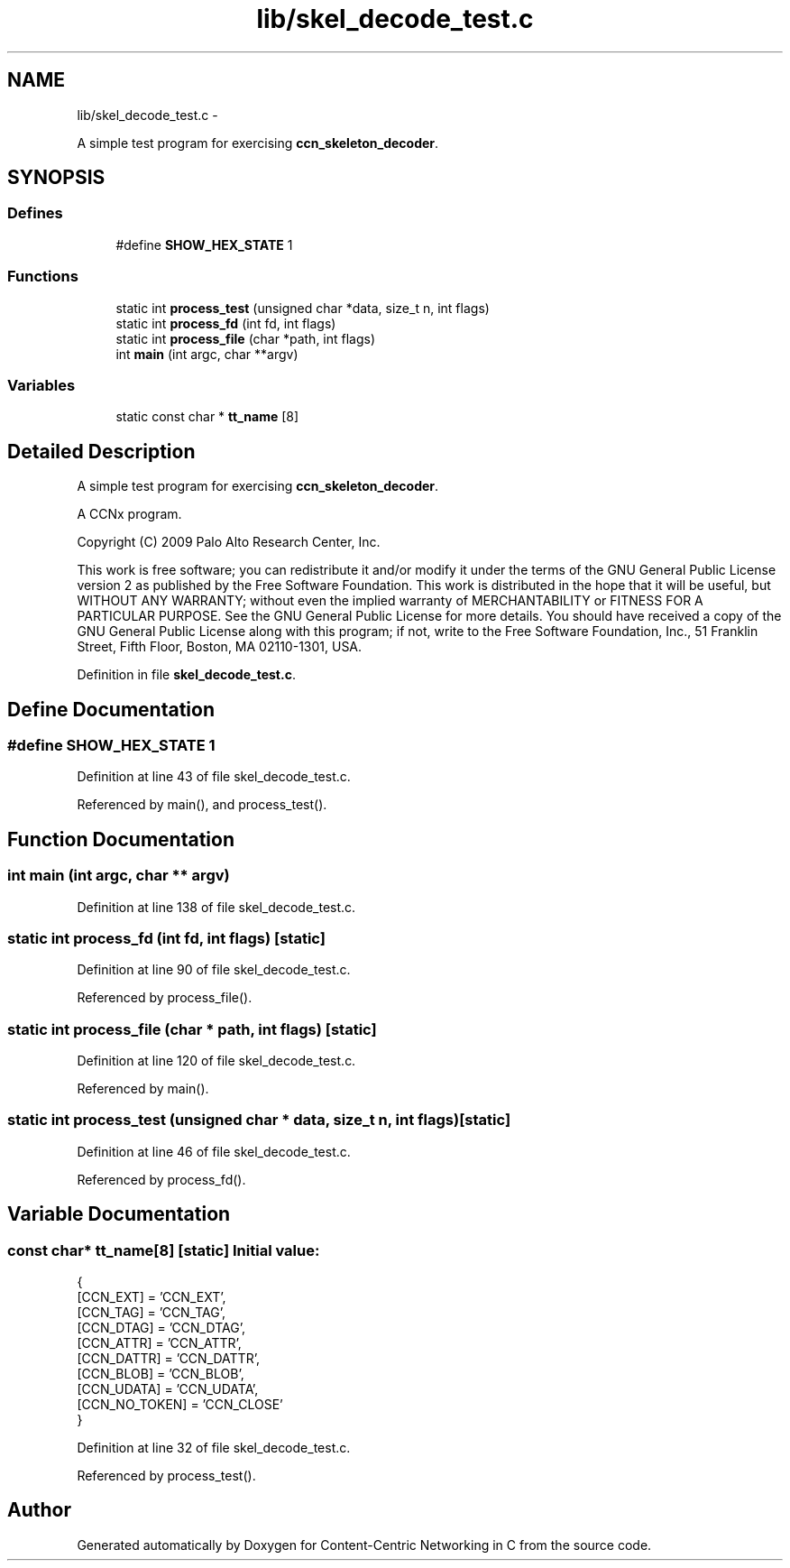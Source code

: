 .TH "lib/skel_decode_test.c" 3 "19 May 2013" "Version 0.7.2" "Content-Centric Networking in C" \" -*- nroff -*-
.ad l
.nh
.SH NAME
lib/skel_decode_test.c \- 
.PP
A simple test program for exercising \fBccn_skeleton_decoder\fP.  

.SH SYNOPSIS
.br
.PP
.SS "Defines"

.in +1c
.ti -1c
.RI "#define \fBSHOW_HEX_STATE\fP   1"
.br
.in -1c
.SS "Functions"

.in +1c
.ti -1c
.RI "static int \fBprocess_test\fP (unsigned char *data, size_t n, int flags)"
.br
.ti -1c
.RI "static int \fBprocess_fd\fP (int fd, int flags)"
.br
.ti -1c
.RI "static int \fBprocess_file\fP (char *path, int flags)"
.br
.ti -1c
.RI "int \fBmain\fP (int argc, char **argv)"
.br
.in -1c
.SS "Variables"

.in +1c
.ti -1c
.RI "static const char * \fBtt_name\fP [8]"
.br
.in -1c
.SH "Detailed Description"
.PP 
A simple test program for exercising \fBccn_skeleton_decoder\fP. 

A CCNx program.
.PP
Copyright (C) 2009 Palo Alto Research Center, Inc.
.PP
This work is free software; you can redistribute it and/or modify it under the terms of the GNU General Public License version 2 as published by the Free Software Foundation. This work is distributed in the hope that it will be useful, but WITHOUT ANY WARRANTY; without even the implied warranty of MERCHANTABILITY or FITNESS FOR A PARTICULAR PURPOSE. See the GNU General Public License for more details. You should have received a copy of the GNU General Public License along with this program; if not, write to the Free Software Foundation, Inc., 51 Franklin Street, Fifth Floor, Boston, MA 02110-1301, USA. 
.PP
Definition in file \fBskel_decode_test.c\fP.
.SH "Define Documentation"
.PP 
.SS "#define SHOW_HEX_STATE   1"
.PP
Definition at line 43 of file skel_decode_test.c.
.PP
Referenced by main(), and process_test().
.SH "Function Documentation"
.PP 
.SS "int main (int argc, char ** argv)"
.PP
Definition at line 138 of file skel_decode_test.c.
.SS "static int process_fd (int fd, int flags)\fC [static]\fP"
.PP
Definition at line 90 of file skel_decode_test.c.
.PP
Referenced by process_file().
.SS "static int process_file (char * path, int flags)\fC [static]\fP"
.PP
Definition at line 120 of file skel_decode_test.c.
.PP
Referenced by main().
.SS "static int process_test (unsigned char * data, size_t n, int flags)\fC [static]\fP"
.PP
Definition at line 46 of file skel_decode_test.c.
.PP
Referenced by process_fd().
.SH "Variable Documentation"
.PP 
.SS "const char* \fBtt_name\fP[8]\fC [static]\fP"\fBInitial value:\fP
.PP
.nf
 {
    [CCN_EXT] = 'CCN_EXT',
    [CCN_TAG] = 'CCN_TAG',
    [CCN_DTAG] = 'CCN_DTAG',
    [CCN_ATTR] = 'CCN_ATTR',
    [CCN_DATTR] = 'CCN_DATTR',
    [CCN_BLOB] = 'CCN_BLOB',
    [CCN_UDATA] = 'CCN_UDATA',
    [CCN_NO_TOKEN] = 'CCN_CLOSE'
}
.fi
.PP
Definition at line 32 of file skel_decode_test.c.
.PP
Referenced by process_test().
.SH "Author"
.PP 
Generated automatically by Doxygen for Content-Centric Networking in C from the source code.
